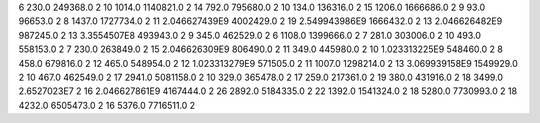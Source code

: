 6	230.0	249368.0	2
10	1014.0	1140821.0	2
14	792.0	795680.0	2
10	134.0	136316.0	2
15	1206.0	1666686.0	2
9	93.0	96653.0	2
8	1437.0	1727734.0	2
11	2.046627439E9	4002429.0	2
19	2.549943986E9	1666432.0	2
13	2.046626482E9	987245.0	2
13	3.3554507E8	493943.0	2
9	345.0	462529.0	2
6	1108.0	1399666.0	2
7	281.0	303006.0	2
10	493.0	558153.0	2
7	230.0	263849.0	2
15	2.046626309E9	806490.0	2
11	349.0	445980.0	2
10	1.023313225E9	548460.0	2
8	458.0	679816.0	2
12	465.0	548954.0	2
12	1.023313279E9	571505.0	2
11	1007.0	1298214.0	2
13	3.069939158E9	1549929.0	2
10	467.0	462549.0	2
17	2941.0	5081158.0	2
10	329.0	365478.0	2
17	259.0	217361.0	2
19	380.0	431916.0	2
18	3499.0	2.6527023E7	2
16	2.046627861E9	4167444.0	2
26	2892.0	5184335.0	2
22	1392.0	1541324.0	2
18	5280.0	7730993.0	2
18	4232.0	6505473.0	2
16	5376.0	7716511.0	2
